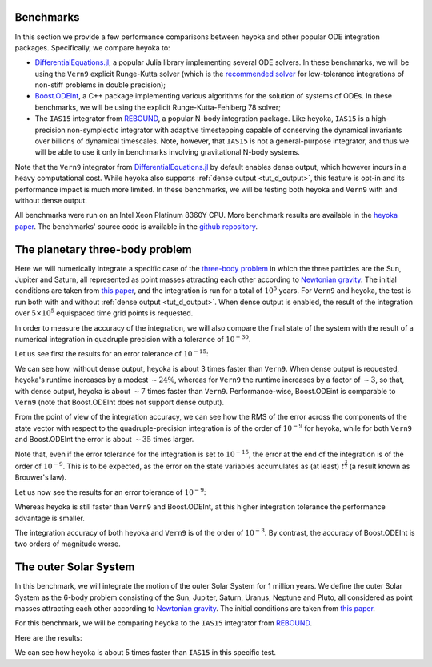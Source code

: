 .. _benchmarks:

Benchmarks
==========

In this section we provide a few performance comparisons between heyoka and other popular
ODE integration packages. Specifically, we compare heyoka to:

- `DifferentialEquations.jl <https://diffeq.sciml.ai/>`__, a popular Julia
  library implementing several ODE solvers. In these benchmarks, we will be using
  the ``Vern9`` explicit Runge-Kutta solver (which is the
  `recommended solver <https://diffeq.sciml.ai/stable/solvers/ode_solve/>`__
  for low-tolerance integrations of non-stiff problems in double precision);
- `Boost.ODEInt <https://www.boost.org/doc/libs/master/libs/numeric/odeint/doc/html/index.html>`__,
  a C++ package implementing various algorithms for the solution of systems of ODEs. In these
  benchmarks, we will be using the explicit Runge-Kutta-Fehlberg 78 solver;
- The ``IAS15`` integrator from `REBOUND <https://github.com/hannorein/rebound>`__,
  a popular N-body integration package. Like heyoka, ``IAS15`` is a high-precision
  non-symplectic integrator with adaptive timestepping capable of conserving the
  dynamical invariants over billions of dynamical timescales. Note, however, that
  ``IAS15`` is not a general-purpose integrator, and thus we will be able to use
  it only in benchmarks involving gravitational N-body systems.

Note that the ``Vern9`` integrator from `DifferentialEquations.jl <https://diffeq.sciml.ai/>`__ by default
enables dense output, which however incurs in a heavy computational cost. While heyoka also supports
:ref:`dense output <tut_d_output>`, this feature is opt-in and its performance impact is much more limited.
In these benchmarks, we will be testing both heyoka and ``Vern9`` with and without dense output.

All benchmarks were run on an Intel Xeon Platinum 8360Y CPU. More benchmark results are available in the
`heyoka paper <https://arxiv.org/abs/2105.00800>`__.
The benchmarks' source code is available in the `github repository <https://github.com/bluescarni/heyoka/tree/master/benchmark>`__.

The planetary three-body problem
================================

Here we will numerically integrate a specific case of the `three-body problem <https://en.wikipedia.org/wiki/Three-body_problem>`__
in which the three particles are the Sun, Jupiter and Saturn, all represented as point masses
attracting each other according to `Newtonian gravity <https://en.wikipedia.org/wiki/Newton%27s_law_of_universal_gravitation>`__.
The initial conditions are taken from `this paper <https://ntrs.nasa.gov/citations/19860060859>`__, and the integration
is run for a total of :math:`10^5` years.
For ``Vern9`` and heyoka, the test is run both with and without :ref:`dense output <tut_d_output>`. When dense output is enabled,
the result of the integration over :math:`5 \times 10^5` equispaced time grid points is requested.

In order to measure the accuracy of the integration, we will also compare the final state of the system
with the result of a numerical integration in quadruple precision with a tolerance of :math:`10^{-30}`.

Let us see first the results for an error tolerance of :math:`10^{-15}`:

.. image:: images/ss_3bp_15.png
  :align: center
  :alt: 3BP benchmark 1e-15

We can see how, without dense output, heyoka is about 3 times faster than ``Vern9``. When dense output is requested,
heyoka's runtime increases by a modest :math:`\sim 24\%`, whereas for ``Vern9`` the runtime increases by a factor of
:math:`\sim 3`, so that, with dense output, heyoka is about :math:`\sim 7` times faster than ``Vern9``. Performance-wise,
Boost.ODEint is comparable to ``Vern9`` (note that Boost.ODEInt does not support dense output).

From the point of view of the integration accuracy, we can see how the RMS of the error across the components of the state
vector with respect to the quadruple-precision integration is of the order of :math:`10^{-9}` for heyoka, while for both
``Vern9`` and Boost.ODEInt the error is about :math:`\sim 35` times larger.

Note that, even if the error tolerance for the integration is set to :math:`10^{-15}`, the error at the end of the integration
is of the order of :math:`10^{-9}`. This is to be expected, as the error on the state variables accumulates as (at least)
:math:`t^{\frac{3}{2}}` (a result known as Brouwer's law).

Let us now see the results for an error tolerance of :math:`10^{-9}`:

.. image:: images/ss_3bp_9.png
  :align: center
  :alt: 3BP benchmark 1e-9

Whereas heyoka is still faster than ``Vern9`` and Boost.ODEInt, at this higher integration tolerance the performance
advantage is smaller.

The integration accuracy of both heyoka and ``Vern9`` is of the order of :math:`10^{-3}`. By contrast,
the accuracy of Boost.ODEInt is two orders of magnitude worse.

The outer Solar System
======================

In this benchmark, we will integrate the motion of the outer Solar System for 1 million years. We define the outer Solar
System as the 6-body problem consisting of the Sun, Jupiter, Saturn, Uranus, Neptune and Pluto, all considered as point
masses attracting each other according to `Newtonian gravity <https://en.wikipedia.org/wiki/Newton%27s_law_of_universal_gravitation>`__.
The initial conditions are taken from `this paper <https://ntrs.nasa.gov/citations/19860060859>`__.

For this benchmark, we will be comparing heyoka to the ``IAS15`` integrator from `REBOUND <https://github.com/hannorein/rebound>`__.

Here are the results:

.. image:: images/outer_ss_bench.png
  :scale: 60%
  :align: center
  :alt: Outer Solar System benchmark

We can see how heyoka is about 5 times faster than ``IAS15`` in this specific test.
